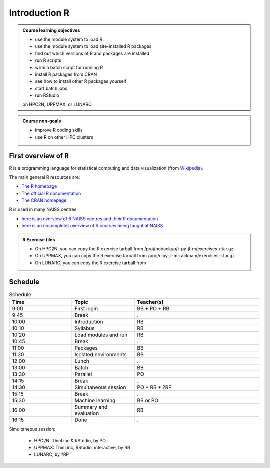 Introduction R
==============

.. figure:: img/r_logo_50.png

.. tabs::

   .. tab:: Learning objectives

      - see a first overview of the R programming language
      - see the overview of the course

   .. tab:: For teachers

      Teaching goals are:

      - Learners have seen an overview of the course
      - Learners have seen an first overview of the R programming language

      Lesson plan (20 minutes in total):

      - 2 min: discuss random people with videos, based on recommendation by [Bell, Mike. The fundamentals of teaching: A five-step model to put the research evidence into practice. Routledge, 2020]
      - 5 mins: prior knowledge
         - What is R?
         - Why use R?
         - What are features of R?
         - Can R do everything?
         - What are R packages?
      - 5 mins: presentation: First overview of R
      - 5 mins: presentation: Course schedule
      - 3 mins: feedback

.. admonition:: **Course learning objectives**
 
    - use the module system to load R
    - use the module system to load site-installed R packages
    - find out which versions of R and packages are installed
    - run R scripts
    - write a batch script for running R
    - install R packages from CRAN
    - see how to install other R packages yourself
    - start batch jobs 
    - run RStudio

    on HPC2N, UPPMAX, or LUNARC


.. admonition:: **Course non-goals**

    - improve R coding skills 
    - use R on other HPC clusters


First overview of R
-------------------

R is a programming language for statistical computing and data visualization
(from `Wikipedia <https://en.wikipedia.org/wiki/R_(programming_language)>`_).

.. mermaid:: intro_r_overview_r.mmd 

The main general R resources are:

- `The R homepage <https://www.r-project.org/>`_
- `The official R documentation <https://cran.r-project.org/manuals.html>`_
- `The CRAN homepage <https://cran.r-project.org/>`_

R is used in many NAISS centres:

- `here is an overview of 6 NAISS centres and their R documentation <http://docs.uppmax.uu.se/software/r/#overview-of-naiss-centers-and-their-documentation-about-r>`_
- `here is an (incomplete) overview of R courses being taught at NAISS <http://docs.uppmax.uu.se/software/r/#learning-r>`_

.. admonition:: R Exercise files

   - On HPC2N, you can copy the R exercise tarball from /proj/nobackup/r-py-jl-m/exercises-r.tar.gz 
   - On UPPMAX, you can copy the R exercise tarball from /proj/r-py-jl-m-rackham/exercises-r.tar.gz 
   - On LUNARC, you can copy the R exercise tarball from 


Schedule
--------------------

.. mermaid::  intro_r_overview_course_login_and_scheduler.mmd

.. mermaid::  intro_r_overview_course_r_and_modules.mmd

..
    _Comment This is the schedule as decided around 2024-09-23:

    Time       |Topic                          |Teacher
    -----------|-------------------------------|-------
    09:00-09:45|First login                    |BB + PO + RB
    09:45-10:00|Break                          |.
    10:00-10:10|Syllabus                       |RB
    10:10-10:20|R in general                   |RB
    10:20-10:45|Load modules and run           |RB
    10:45-11:00|Break                          |.
    11:00-11:30|Packages 30/30                 |BB
    11:30-12:00|Isolated environments          |BB
    12:00-13:00|Lunch                          |.
    13:00-13:30|Batch 30/30 mins               |BB
    13:30-14:15|Parallel                       |PO
    14:15-14:30|Break                          |.
    14:30-15:15|Simultaneous session 45/45 mins|PO * RB
    15:15-15:30|Break                          |.
    15:30-16:00|Machine learning               |BB or PO
    16:00-16:15|Summary and evaluation         |RB

    Parallel session:
     - HPC2N: ThinLinc & RStudio, by PO
     - UPPMAX: ThinLinc, RStudio, interactive, by RB
     - ?LUNARC, by ?RP

.. list-table:: Schedule
   :widths: 25 25 50
   :header-rows: 1

   * - Time
     - Topic
     - Teacher(s)
   * - 9:00
     - First login
     - BB + PO + RB
   * - 9:45
     - Break
     - .
   * - 10:00
     - Introduction
     - RB
   * - 10:10
     - Syllabus
     - RB
   * - 10:20
     - Load modules and run
     - RB
   * - 10:45
     - Break
     - .
   * - 11:00
     - Packages
     - BB
   * - 11:30
     - Isolated environments
     - BB
   * - 12:00
     - Lunch
     - .
   * - 13:00
     - Batch
     - BB
   * - 13:30
     - Parallel
     - PO
   * - 14:15
     - Break  
     - .
   * - 14:30
     - Simultaneous session
     - PO * RB * ?RP
   * - 15:15
     - Break
     - .
   * - 15:30
     - Machine learning
     - BB or PO
   * - 16:00
     - Summary and evaluation
     - RB
   * - 16:15
     - Done
     - .

Simultaneous session:

 - HPC2N: ThinLinc & RStudio, by PO
 - UPPMAX: ThinLinc, RStudio, interactive, by RB
 - LUNARC, by ?RP

